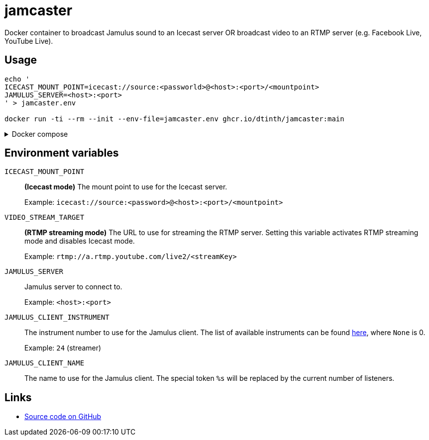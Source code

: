 = jamcaster
:collapsible:

Docker container to broadcast Jamulus sound to an Icecast server OR broadcast video to an RTMP server (e.g. Facebook Live, YouTube Live).

== Usage

[source,shell]
----
echo '
ICECAST_MOUNT_POINT=icecast://source:<passworld>@<host>:<port>/<mountpoint>
JAMULUS_SERVER=<host>:<port>
' > jamcaster.env

docker run -ti --rm --init --env-file=jamcaster.env ghcr.io/dtinth/jamcaster:main
----

.Docker compose
[%collapsible.result]
====
.docker-compose.yml
[source,yaml]
----
version: "2.4"
services:
  jamcaster:
    image: ghcr.io/dtinth/jamcaster:main
    environment:
      - ICECAST_MOUNT_POINT=icecast://source:<passworld>@<host>:<port>/<mountpoint>
      - JAMULUS_SERVER=<host>:<port>
----
====

== Environment variables

`ICECAST_MOUNT_POINT`::
*(Icecast mode)* The mount point to use for the Icecast server.
+
Example: `icecast://source:<password>@<host>:<port>/<mountpoint>`

`VIDEO_STREAM_TARGET`::
*(RTMP streaming mode)* The URL to use for streaming the RTMP server.
Setting this variable activates RTMP streaming mode and disables Icecast mode.
+
Example: `rtmp://a.rtmp.youtube.com/live2/<streamKey>`

`JAMULUS_SERVER`::
Jamulus server to connect to.
+
Example: `<host>:<port>`

`JAMULUS_CLIENT_INSTRUMENT`::
The instrument number to use for the Jamulus client. The list of available
instruments can be found https://github.com/jamulussoftware/jamulus/blob/417a9bc8c26cdf06fb301cdfaa96e3f875a52666/src/util.cpp#L893-L1037[here], where `None` is 0.
+
Example: `24` (streamer)

`JAMULUS_CLIENT_NAME`::
The name to use for the Jamulus client. The special token `%s` will be replaced by the current number of listeners.

== Links

* https://github.com/dtinth/jamcaster[Source code on GitHub]
